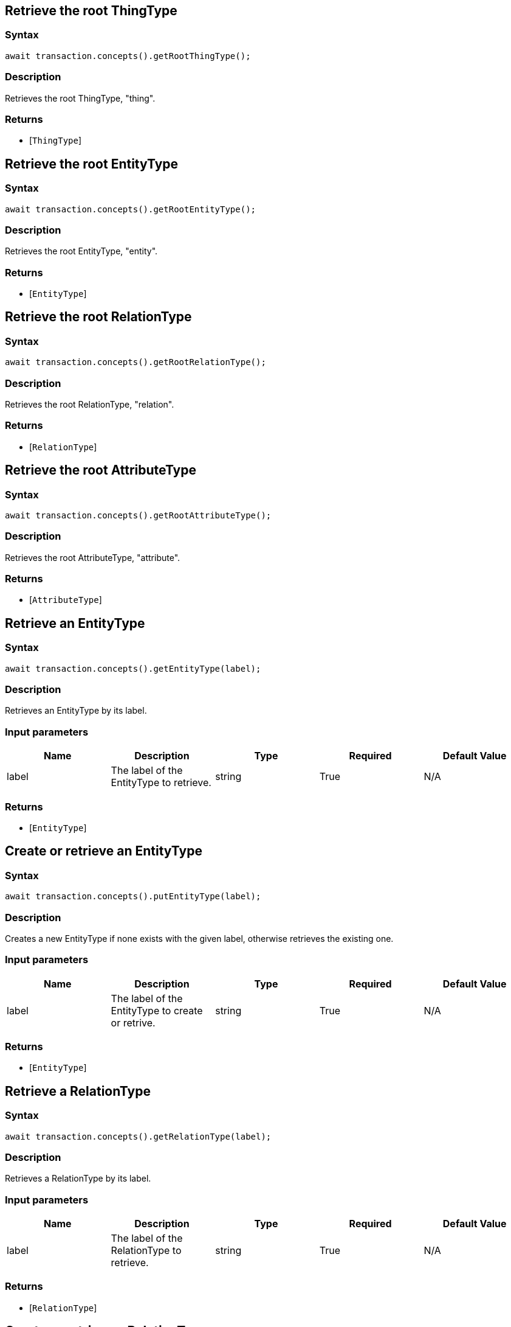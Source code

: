 == Retrieve the root ThingType

=== Syntax

[source,javascript]
----
await transaction.concepts().getRootThingType();
----

=== Description

Retrieves the root ThingType, "thing".

=== Returns

* [`ThingType`] 

== Retrieve the root EntityType

=== Syntax

[source,javascript]
----
await transaction.concepts().getRootEntityType();
----

=== Description

Retrieves the root EntityType, "entity".

=== Returns

* [`EntityType`] 

== Retrieve the root RelationType

=== Syntax

[source,javascript]
----
await transaction.concepts().getRootRelationType();
----

=== Description

Retrieves the root RelationType, "relation".

=== Returns

* [`RelationType`] 

== Retrieve the root AttributeType

=== Syntax

[source,javascript]
----
await transaction.concepts().getRootAttributeType();
----

=== Description

Retrieves the root AttributeType, "attribute".

=== Returns

* [`AttributeType`] 

== Retrieve an EntityType

=== Syntax

[source,javascript]
----
await transaction.concepts().getEntityType(label);
----

=== Description

Retrieves an EntityType by its label.

=== Input parameters

[options="header"]
|===
|Name |Description |Type |Required |Default Value
| label | The label of the EntityType to retrieve. | string | True | N/A
|===

=== Returns

* [`EntityType`] 

== Create or retrieve an EntityType

=== Syntax

[source,javascript]
----
await transaction.concepts().putEntityType(label);
----

=== Description

Creates a new EntityType if none exists with the given label, otherwise retrieves the existing one.

=== Input parameters

[options="header"]
|===
|Name |Description |Type |Required |Default Value
| label | The label of the EntityType to create or retrive. | string | True | N/A
|===

=== Returns

* [`EntityType`] 

== Retrieve a RelationType

=== Syntax

[source,javascript]
----
await transaction.concepts().getRelationType(label);
----

=== Description

Retrieves a RelationType by its label.

=== Input parameters

[options="header"]
|===
|Name |Description |Type |Required |Default Value
| label | The label of the RelationType to retrieve. | string | True | N/A
|===

=== Returns

* [`RelationType`] 

== Create or retrieve a RelationType

=== Syntax

[source,javascript]
----
await transaction.concepts().putRelationType(label);
----

=== Description

Creates a new RelationType if none exists with the given label, otherwise retrieves the existing one.

=== Input parameters

[options="header"]
|===
|Name |Description |Type |Required |Default Value
| label | The label of the RelationType to create or retrive. | string | True | N/A
|===

=== Returns

* [`RelationType`] 

== Retrieve an AttributeType

=== Syntax

[source,javascript]
----
await transaction.concepts().getAttributeType(label);
----

=== Description

Retrieves an AttributeType by its label.

=== Input parameters

[options="header"]
|===
|Name |Description |Type |Required |Default Value
| label | The label of the AttributeType to retrieve. | string | True | N/A
|===

=== Returns

* [`AttributeType`] 

== Create or retrieve an AttributeType

=== Syntax

[source,javascript]
----
await transaction.concepts().putAttributeType(label, valueType)
----

=== Description

Creates a new AttributeType if none exists with the given label, or retrieves the existing one.

=== Input parameters

[options="header"]
|===
|Name |Description |Type |Required |Default Value
| label | The label of the AttributeType to create or retrieve. | string | True | N/A
| valueType | The value type of the AttributeType to create or retrieve. | AttributeType.ValueType (STRING &#124; DATETIME &#124; LONG &#124; DOUBLE &#124; BOOLEAN) | True | N/A
|===

=== Returns

* [`AttributeType`] 

== Retrieve a Thing

=== Syntax

[source,javascript]
----
await transaction.concepts().getThing(iid);
----

=== Description

Retrieves the Thing that has the given TypeDB internal ID.

=== Input parameters

[options="header"]
|===
|Name |Description |Type |Required |Default Value
| iid | The IID of the concept to retrieve. | string | True | N/A
|===

=== Returns

* [`Thing`] 

== Retrieve a ThingType

=== Syntax

[source,javascript]
----
await transaction.concepts().getThingType(label);
----

=== Description

Retrieves a ThingType by its label.

=== Input parameters

[options="header"]
|===
|Name |Description |Type |Required |Default Value
| label | The label of the ThingType to retrieve. | string | True | N/A
|===

=== Returns

* [`ThingType`] 

